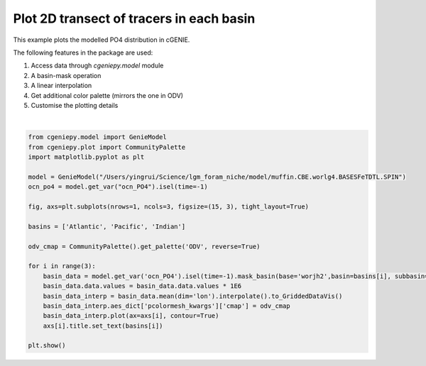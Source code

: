 
.. DO NOT EDIT.
.. THIS FILE WAS AUTOMATICALLY GENERATED BY SPHINX-GALLERY.
.. TO MAKE CHANGES, EDIT THE SOURCE PYTHON FILE:
.. "auto_examples/plot_PO4_distribution.py"
.. LINE NUMBERS ARE GIVEN BELOW.

.. only:: html

    .. note::
        :class: sphx-glr-download-link-note

        :ref:`Go to the end <sphx_glr_download_auto_examples_plot_PO4_distribution.py>`
        to download the full example code

.. rst-class:: sphx-glr-example-title

.. _sphx_glr_auto_examples_plot_PO4_distribution.py:


=========================================
Plot 2D transect of tracers in each basin
=========================================

This example plots the modelled PO4 distribution in cGENIE.

The following features in the package are used:

#. Access data through `cgeniepy.model` module

#. A basin-mask operation

#. A linear interpolation

#. Get additional color palette (mirrors the one in ODV)

#. Customise the plotting details

.. GENERATED FROM PYTHON SOURCE LINES 20-43



.. image-sg:: /auto_examples/images/sphx_glr_plot_PO4_distribution_001.png
   :alt: Atlantic, Pacific, Indian
   :srcset: /auto_examples/images/sphx_glr_plot_PO4_distribution_001.png
   :class: sphx-glr-single-img


.. rst-class:: sphx-glr-script-out

 .. code-block:: none

    <frozen importlib._bootstrap>:241: RuntimeWarning: scipy._lib.messagestream.MessageStream size changed, may indicate binary incompatibility. Expected 56 from C header, got 64 from PyObject
    /Users/yingrui/cgeniepy/src/cgeniepy/model.py:49: UserWarning: No gemflag is provided, use default gemflags: [biogem]
      warnings.warn("No gemflag is provided, use default gemflags: [biogem]")






|

.. code-block:: Python


    from cgeniepy.model import GenieModel
    from cgeniepy.plot import CommunityPalette
    import matplotlib.pyplot as plt

    model = GenieModel("/Users/yingrui/Science/lgm_foram_niche/model/muffin.CBE.worlg4.BASESFeTDTL.SPIN")
    ocn_po4 = model.get_var("ocn_PO4").isel(time=-1)

    fig, axs=plt.subplots(nrows=1, ncols=3, figsize=(15, 3), tight_layout=True)

    basins = ['Atlantic', 'Pacific', 'Indian']

    odv_cmap = CommunityPalette().get_palette('ODV', reverse=True)

    for i in range(3):
        basin_data = model.get_var('ocn_PO4').isel(time=-1).mask_basin(base='worjh2',basin=basins[i], subbasin='')
        basin_data.data.values = basin_data.data.values * 1E6
        basin_data_interp = basin_data.mean(dim='lon').interpolate().to_GriddedDataVis()
        basin_data_interp.aes_dict['pcolormesh_kwargs']['cmap'] = odv_cmap
        basin_data_interp.plot(ax=axs[i], contour=True)
        axs[i].title.set_text(basins[i])

    plt.show()


.. rst-class:: sphx-glr-timing

   **Total running time of the script:** (0 minutes 1.789 seconds)


.. _sphx_glr_download_auto_examples_plot_PO4_distribution.py:

.. only:: html

  .. container:: sphx-glr-footer sphx-glr-footer-example

    .. container:: sphx-glr-download sphx-glr-download-jupyter

      :download:`Download Jupyter notebook: plot_PO4_distribution.ipynb <plot_PO4_distribution.ipynb>`

    .. container:: sphx-glr-download sphx-glr-download-python

      :download:`Download Python source code: plot_PO4_distribution.py <plot_PO4_distribution.py>`


.. only:: html

 .. rst-class:: sphx-glr-signature

    `Gallery generated by Sphinx-Gallery <https://sphinx-gallery.github.io>`_
